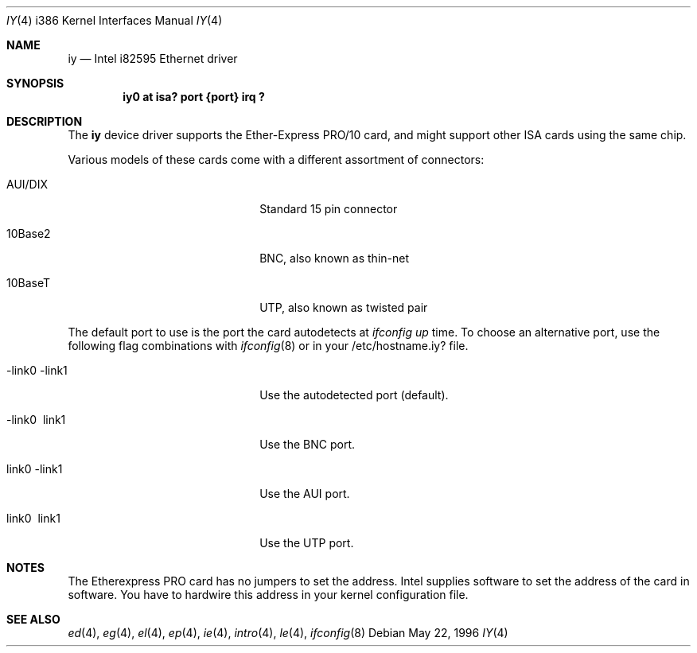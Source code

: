 .\"	$OpenBSD: iy.4,v 1.10 2001/11/13 13:54:26 mpech Exp $
.\"	$NetBSD: iy.4,v 1.2 1996/05/23 16:52:39 thorpej Exp $
.\"
.\" Copyright (c) 1994 Herb Peyerl
.\" All rights reserved.
.\"
.\" Redistribution and use in source and binary forms, with or without
.\" modification, are permitted provided that the following conditions
.\" are met:
.\" 1. Redistributions of source code must retain the above copyright
.\"    notice, this list of conditions and the following disclaimer.
.\" 2. Redistributions in binary form must reproduce the above copyright
.\"    notice, this list of conditions and the following disclaimer in the
.\"    documentation and/or other materials provided with the distribution.
.\" 3. All advertising materials mentioning features or use of this software
.\"    must display the following acknowledgement:
.\"      This product includes software developed by Herb Peyerl
.\" 3. The name of the author may not be used to endorse or promote products
.\"    derived from this software without specific prior written permission
.\"
.\" THIS SOFTWARE IS PROVIDED BY THE AUTHOR ``AS IS'' AND ANY EXPRESS OR
.\" IMPLIED WARRANTIES, INCLUDING, BUT NOT LIMITED TO, THE IMPLIED WARRANTIES
.\" OF MERCHANTABILITY AND FITNESS FOR A PARTICULAR PURPOSE ARE DISCLAIMED.
.\" IN NO EVENT SHALL THE AUTHOR BE LIABLE FOR ANY DIRECT, INDIRECT,
.\" INCIDENTAL, SPECIAL, EXEMPLARY, OR CONSEQUENTIAL DAMAGES (INCLUDING, BUT
.\" NOT LIMITED TO, PROCUREMENT OF SUBSTITUTE GOODS OR SERVICES; LOSS OF USE,
.\" DATA, OR PROFITS; OR BUSINESS INTERRUPTION) HOWEVER CAUSED AND ON ANY
.\" THEORY OF LIABILITY, WHETHER IN CONTRACT, STRICT LIABILITY, OR TORT
.\" (INCLUDING NEGLIGENCE OR OTHERWISE) ARISING IN ANY WAY OUT OF THE USE OF
.\" THIS SOFTWARE, EVEN IF ADVISED OF THE POSSIBILITY OF SUCH DAMAGE.
.\"
.Dd May 22, 1996
.Dt IY 4 i386
.Os
.Sh NAME
.Nm iy
.Nd Intel i82595 Ethernet driver
.Sh SYNOPSIS
.Cd "iy0 at isa? port {port} irq ?"
.Sh DESCRIPTION
The
.Nm iy
device driver supports the Ether-Express PRO/10 card, and might support
other ISA cards using the same chip.
.Pp
Various models of these cards come with a different assortment of
connectors:
.Pp
.Bl -tag -width xxxxxxxxxxxxxxxxxxxx
.It AUI/DIX
Standard 15 pin connector
.It 10Base2
BNC, also known as thin-net
.It 10BaseT
UTP, also known as twisted pair
.El
.Pp
The default port to use is the port the card autodetects at
.Em ifconfig up
time.
To choose an alternative port, use the following flag combinations with
.Xr ifconfig 8
or in your /etc/hostname.iy? file.
.Pp
.Bl -tag -width xxxxxxxxxxxxxxxxxxxx
.It -link0 -link1
Use the autodetected port (default).
.It -link0 \ link1
Use the BNC port.
.It \ link0 -link1
Use the AUI port.
.It \ link0 \ link1
Use the UTP port.
.El
.Sh NOTES
The Etherexpress PRO card has no jumpers to set the address.
Intel supplies software to set the address of the card in software.
You have to hardwire this address in your kernel configuration file.
.Sh SEE ALSO
.Xr ed 4 ,
.Xr eg 4 ,
.Xr el 4 ,
.Xr ep 4 ,
.Xr ie 4 ,
.Xr intro 4 ,
.Xr le 4 ,
.Xr ifconfig 8
